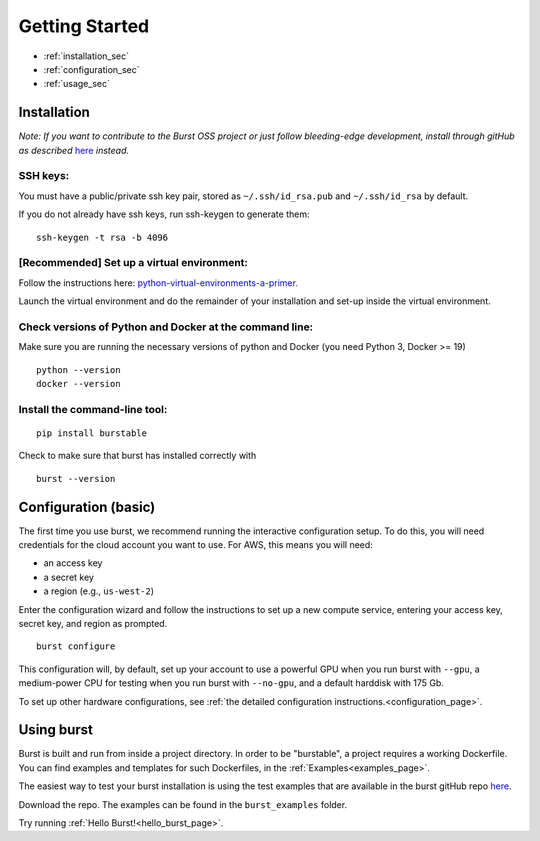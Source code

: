 .. _getting_started_page:

===============
Getting Started
===============

* :ref:`installation_sec`
* :ref:`configuration_sec`
* :ref:`usage_sec`

.. _installation_sec:

Installation
============

*Note: If you want to contribute to the Burst OSS project or just follow bleeding-edge development, install through gitHub as described* `here <https://github.com/burstable-ai/burst/wiki/Contributing-To-Burst>`_ *instead.*

SSH keys:
^^^^^^^^^
You must have a public/private ssh key pair, stored as ``~/.ssh/id_rsa.pub`` and ``~/.ssh/id_rsa`` by default.

If you do not already have ssh keys, run ssh-keygen to generate them:
::

    ssh-keygen -t rsa -b 4096

[Recommended] Set up a virtual environment:
^^^^^^^^^^^^^^^^^^^^^^^^^^^^^^^^^^^^^^^^^^^

Follow the instructions here: `python-virtual-environments-a-primer. <https://realpython.com/python-virtual-environments-a-primer/>`_

Launch the virtual environment and do the remainder of your installation and set-up inside the virtual environment.

Check versions of Python and Docker at the command line:
^^^^^^^^^^^^^^^^^^^^^^^^^^^^^^^^^^^^^^^^^^^^^^^^^^^^^^^^

Make sure you are running the necessary versions of python and Docker (you need Python 3, Docker >= 19)
::
   
    python --version
    docker --version

Install the command-line tool:
^^^^^^^^^^^^^^^^^^^^^^^^^^^^^^
::
   
    pip install burstable


Check to make sure that burst has installed correctly with

::

   burst --version
       
.. _configuration_sec:

Configuration (basic)
=====================

The first time you use burst, we recommend running the interactive configuration setup.  To do this, you will need credentials for the cloud account you want to use.  For AWS, this means you will need:

* an access key 
* a secret key 
* a region (e.g., ``us-west-2``)

Enter the configuration wizard and follow the instructions to set up a new compute service, entering your access key, secret key, and region as prompted.
  
::
   
    burst configure

This configuration will, by default, set up your account to use a powerful GPU when you run burst with ``--gpu``, a medium-power CPU for testing when you run burst with ``--no-gpu``, and a default harddisk with 175 Gb.

To set up other hardware configurations, see :ref:`the detailed configuration instructions.<configuration_page>`.


.. _usage_sec:


Using burst
===========

Burst is built and run from inside a project directory.  In order to be "burstable", a project requires a working Dockerfile.  You can find examples and templates for such Dockerfiles, in the :ref:`Examples<examples_page>`.

The easiest way to test your burst installation is using the test examples that are available in the burst gitHub repo `here <https://github.com/burstable-ai/burst>`_.

Download the repo.  The examples can be found in the ``burst_examples`` folder.

Try running :ref:`Hello Burst!<hello_burst_page>`.
